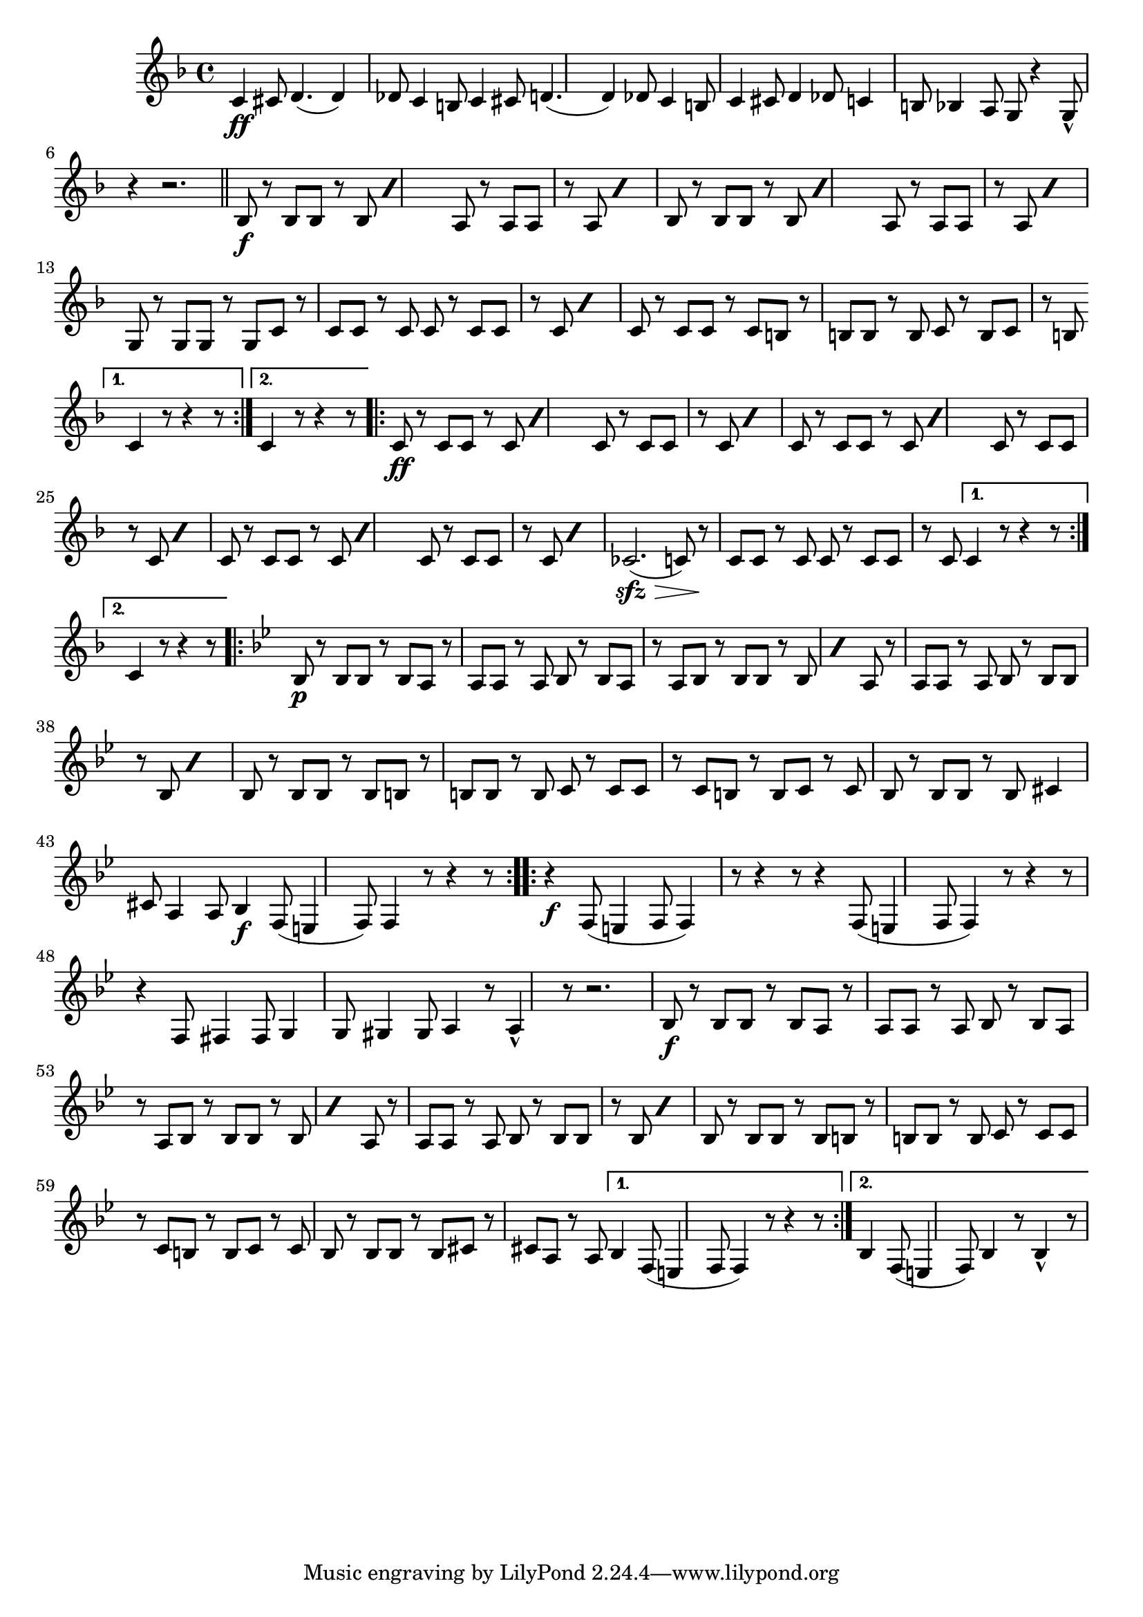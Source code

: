 \time 6/8
\relative c' {
  \key f \major
  c4\ff cis8 d4. (d4) des8 c4 b8 |
  c4 cis8 d4. (d4) des8 c4 b8 |
  c4 cis8 d4 des8 |
  c4 b8 bes4 a8 |
  g8 r4 g8\marcato r4 | r2. |
  \bar "||"
  \repeat volta 2 {
    \repeat percent 2 {
      bes8\f r bes bes r bes 
    }
    \repeat percent 2 {
      a8 r a a r a 
    }
    \repeat percent 2 {
      bes8 r bes bes r bes 
    }
    \repeat percent 2 {
      a8 r a a r a 
    }
    g8 r g g r g | 
    c r c c r c |
    \repeat percent 2 {
      c8 r c c r c |
    }
    c8 r c c r c | 
    b8 r b b r b |
    c8 r b c r b
  }
  \alternative {
    {c4 r8 r4 r8}
	{c4 r8 r4 r8}
  }
  \repeat volta 2 {
    \repeat percent 2 {
      c8\ff r c c r c 
    }
    \repeat percent 2 {
      c8 r c c r c
    }
    \repeat unfold 2 {
      \repeat percent 2 {
	c8 r c c r c 
      }
      \repeat percent 2 {
	c8 r c c r c
      }
    }
    ces2.\sfz\> (c8) r\! c c r c | c r c c r c
      }
  \alternative {
    {c4 r8 r4 r8}
    {c4 r8 r4 r8}
  }
  \repeat volta 2 {
    \key bes \major
    bes8\p r bes bes r bes | a r a a r a |  
    bes8 r bes a r a | 
    \repeat percent 2 {
      bes8 r bes bes r bes |
    }
    a8 r a a r a 
    \repeat percent 2 {
      bes8 r bes bes r bes
    }
    bes8 r bes bes r bes | b r b b r b | c r c c r c | b r b c r c |  
    bes8 r bes bes r bes | cis4 cis8 a4 a8 | bes4\f f8 (e4 f8) | f4 r8 r4 r8
  }
  \repeat volta 2 {
    r4\f f8 (e4 f8 f4) r8 r4 r8 | r4 f8 (e4 f8 f4) r8 r4 r8 | r4 f8 fis4 fis8 |  
    g4 g8 gis4 gis8 | a4 r8 a4\marcato r8 | r2.
    bes8\f r bes bes r bes | a r a a r a | bes r bes a r a | 
    \repeat percent 2 {
      bes r bes bes r bes 
    }
    a8 r a a r a |
    \repeat percent 2 {
      bes r bes bes r bes 
    }
    
    bes8 r bes bes r bes | b r b b r b | c r c c r c | b r b c r c | bes r bes bes r bes | cis r cis a r a
  }
  \alternative {
    {bes4 f8 (e4 f8 f4) r8 r4 r8 }
	{bes4 f8 (e4 f8) | bes4 r8 bes4\marcato r8}
  }
}
